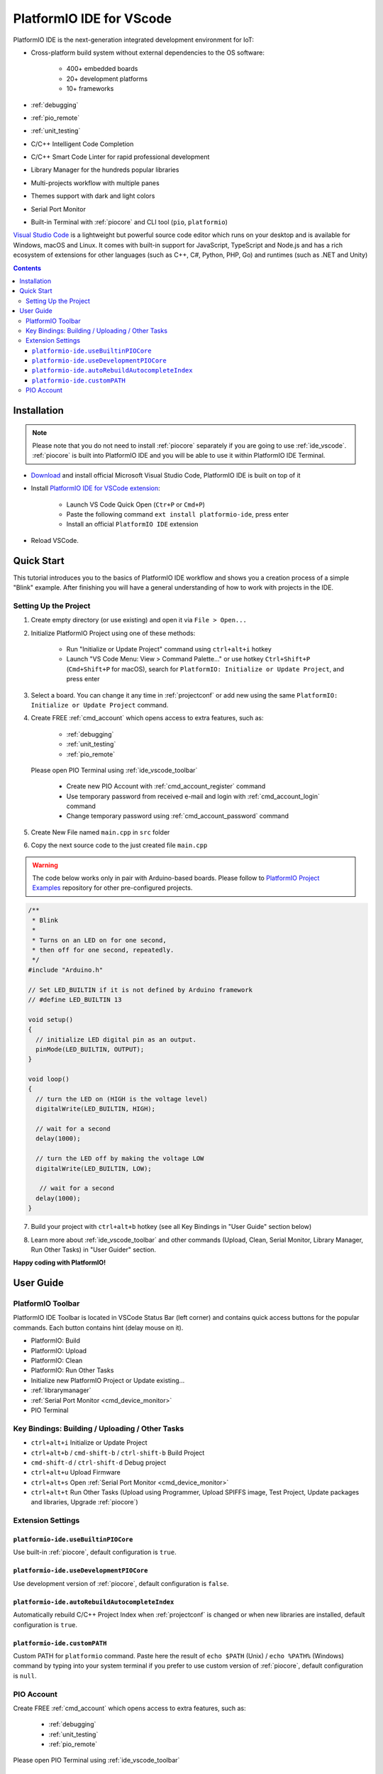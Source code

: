 ..  Copyright (c) 2014-present PlatformIO <contact@platformio.org>
    Licensed under the Apache License, Version 2.0 (the "License");
    you may not use this file except in compliance with the License.
    You may obtain a copy of the License at
       http://www.apache.org/licenses/LICENSE-2.0
    Unless required by applicable law or agreed to in writing, software
    distributed under the License is distributed on an "AS IS" BASIS,
    WITHOUT WARRANTIES OR CONDITIONS OF ANY KIND, either express or implied.
    See the License for the specific language governing permissions and
    limitations under the License.

.. _ide_vscode:

PlatformIO IDE for VScode
=========================

PlatformIO IDE is the next-generation integrated development environment for IoT:

* Cross-platform build system without external dependencies to the OS software:

    - 400+ embedded boards
    - 20+ development platforms
    - 10+ frameworks

* :ref:`debugging`
* :ref:`pio_remote`
* :ref:`unit_testing`
* C/C++ Intelligent Code Completion
* C/C++ Smart Code Linter for rapid professional development
* Library Manager for the hundreds popular libraries
* Multi-projects workflow with multiple panes
* Themes support with dark and light colors
* Serial Port Monitor
* Built-in Terminal with :ref:`piocore` and CLI tool (``pio``, ``platformio``)

`Visual Studio Code <https://code.visualstudio.com>`_ is a lightweight but
powerful source code editor which runs on your desktop and is available for
Windows, macOS and Linux. It comes with built-in support for JavaScript,
TypeScript and Node.js and has a rich ecosystem of extensions for other
languages (such as C++, C#, Python, PHP, Go) and runtimes (such as .NET and Unity)

.. image:: ../_static/ide/vscode/platformio-ide-vscode.png
    :target: https://marketplace.visualstudio.com/items?itemName=platformio.platformio-ide

.. contents::

Installation
------------

.. note::

    Please note that you do not need to install :ref:`piocore` separately if
    you are going to use :ref:`ide_vscode`. :ref:`piocore` is built into
    PlatformIO IDE and you will be able to use it within PlatformIO IDE Terminal.

- `Download <https://code.visualstudio.com>`_ and install official Microsoft
  Visual Studio Code, PlatformIO IDE is built on top of it
- Install `PlatformIO IDE for VSCode extension <https://marketplace.visualstudio.com/items?itemName=platformio.platformio-ide>`_:

    * Launch VS Code Quick Open (``Ctr+P`` or ``Cmd+P``)
    * Paste the following command ``ext install platformio-ide``, press enter
    * Install an official ``PlatformIO IDE`` extension

- Reload VSCode.

Quick Start
-----------

This tutorial introduces you to the basics of PlatformIO IDE workflow and shows
you a creation process of a simple "Blink" example. After finishing you will
have a general understanding of how to work with projects in the IDE.

Setting Up the Project
~~~~~~~~~~~~~~~~~~~~~~

1. Create empty directory (or use existing) and open it via ``File > Open...``

.. image:: ../_static/ide/vscode/platformio-ide-vscode-open-folder.png

2. Initialize PlatformIO Project using one of these methods:

    * Run "Initialize or Update Project" command using ``ctrl+alt+i`` hotkey
    * Launch "VS Code Menu: View > Command Palette..." or use hotkey
      ``Ctrl+Shift+P`` (``Cmd+Shift+P`` for macOS), search for
      ``PlatformIO: Initialize or Update Project``, and press enter

3. Select a board. You can change it any time in :ref:`projectconf` or add
   new using the same ``PlatformIO: Initialize or Update Project`` command.

.. image:: ../_static/ide/vscode/platformio-ide-vscode-select-board.png

4. Create FREE :ref:`cmd_account` which opens access to extra features, such as:

    * :ref:`debugging`
    * :ref:`unit_testing`
    * :ref:`pio_remote`

  Please open PIO Terminal using :ref:`ide_vscode_toolbar` |pio_vscode_toolbar_terminal|

    * Create new PIO Account with :ref:`cmd_account_register` command
    * Use temporary password from received e-mail and login with
      :ref:`cmd_account_login` command
    * Change temporary password using :ref:`cmd_account_password` command

5. Create New File named ``main.cpp`` in ``src`` folder

.. image:: ../_static/ide/vscode/platformio-ide-vscode-new-src-file.png

6. Copy the next source code to the just created file ``main.cpp``

.. warning::

    The code below works only in pair with Arduino-based boards. Please
    follow to `PlatformIO Project Examples <https://github.com/platformio/platformio-examples>`_ repository for other pre-configured projects.

.. code-block:: cpp

    /**
     * Blink
     *
     * Turns on an LED on for one second,
     * then off for one second, repeatedly.
     */
    #include "Arduino.h"

    // Set LED_BUILTIN if it is not defined by Arduino framework
    // #define LED_BUILTIN 13

    void setup()
    {
      // initialize LED digital pin as an output.
      pinMode(LED_BUILTIN, OUTPUT);
    }

    void loop()
    {
      // turn the LED on (HIGH is the voltage level)
      digitalWrite(LED_BUILTIN, HIGH);

      // wait for a second
      delay(1000);

      // turn the LED off by making the voltage LOW
      digitalWrite(LED_BUILTIN, LOW);

       // wait for a second
      delay(1000);
    }

7. Build your project with ``ctrl+alt+b`` hotkey (see all Key Bindings in
   "User Guide" section below)

.. image:: ../_static/ide/vscode/platformio-ide-vscode-build-project.png

8. Learn more about :ref:`ide_vscode_toolbar` and other commands (Upload, Clean,
   Serial Monitor, Library Manager, Run Other Tasks) in "User Guider" section.

**Happy coding with PlatformIO!**


.. _ide_vscode_user_guide:

User Guide
----------

.. _ide_vscode_toolbar:

PlatformIO Toolbar
~~~~~~~~~~~~~~~~~~

PlatformIO IDE Toolbar is located in VSCode Status Bar (left corner)
and contains quick access buttons for the popular commands.
Each button contains hint (delay mouse on it).

.. image:: ../_static/ide/vscode/platformio-ide-vscode-toolbar.png

* PlatformIO: Build
* PlatformIO: Upload
* PlatformIO: Clean
* PlatformIO: Run Other Tasks
* Initialize new PlatformIO Project or Update existing...
* :ref:`librarymanager`
* :ref:`Serial Port Monitor <cmd_device_monitor>`
* PIO Terminal

Key Bindings: Building / Uploading / Other Tasks
~~~~~~~~~~~~~~~~~~~~~~~~~~~~~~~~~~~~~~~~~~~~~~~~

* ``ctrl+alt+i`` Initialize or Update Project
* ``ctrl+alt+b`` / ``cmd-shift-b`` / ``ctrl-shift-b`` Build Project
* ``cmd-shift-d`` / ``ctrl-shift-d`` Debug project
* ``ctrl+alt+u`` Upload Firmware
* ``ctrl+alt+s`` Open :ref:`Serial Port Monitor <cmd_device_monitor>`
* ``ctrl+alt+t`` Run Other Tasks (Upload using Programmer, Upload SPIFFS
  image, Test Project, Update packages and libraries, Upgrade :ref:`piocore`)

Extension Settings
~~~~~~~~~~~~~~~~~~

``platformio-ide.useBuiltinPIOCore``
^^^^^^^^^^^^^^^^^^^^^^^^^^^^^^^^^^^^
Use built-in :ref:`piocore`, default configuration is ``true``.

``platformio-ide.useDevelopmentPIOCore``
^^^^^^^^^^^^^^^^^^^^^^^^^^^^^^^^^^^^^^^^
Use development version of :ref:`piocore`, default configuration is ``false``.

``platformio-ide.autoRebuildAutocompleteIndex``
^^^^^^^^^^^^^^^^^^^^^^^^^^^^^^^^^^^^^^^^^^^^^^^
Automatically rebuild C/C++ Project Index when :ref:`projectconf` is changed
or when new libraries are installed, default configuration is ``true``.

``platformio-ide.customPATH``
^^^^^^^^^^^^^^^^^^^^^^^^^^^^^
Custom PATH for ``platformio`` command. Paste here the result of ``echo $PATH``
(Unix) / ``echo %PATH%`` (Windows) command by typing into your system terminal
if you prefer to use custom version of :ref:`piocore`, default configuration
is ``null``.

PIO Account
~~~~~~~~~~~

Create FREE :ref:`cmd_account` which opens access to extra features, such as:

  * :ref:`debugging`
  * :ref:`unit_testing`
  * :ref:`pio_remote`

Please open PIO Terminal using :ref:`ide_vscode_toolbar` |pio_vscode_toolbar_terminal|

  * Create new PIO Account with :ref:`cmd_account_register` command
  * Use temporary password from received e-mail and login with
    :ref:`cmd_account_login` command
  * Change temporary password using :ref:`cmd_account_password` command

.. |PIO_VSCODE_TOOLBAR_TERMINAL| image:: ../_static/ide/vscode/platformio-ide-vscode-toolbar-terminal.png
